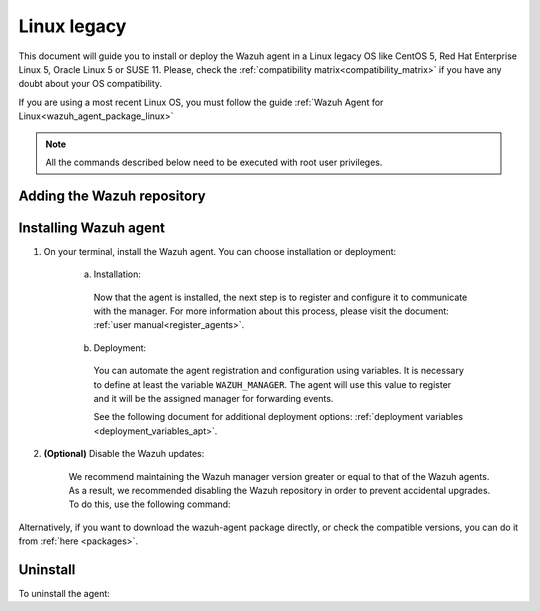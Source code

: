 .. Copyright (C) 2019 Wazuh, Inc.

.. meta:: :description: Learn how to install the Wazuh agent on Debian

.. _wazuh_agent_package_rpm_legacy:

Linux legacy
============

This document will guide you to install or deploy the Wazuh agent in a Linux legacy OS like CentOS 5, Red Hat Enterprise Linux 5, Oracle Linux 5 or SUSE 11. Please, check the :ref:`compatibility matrix<compatibility_matrix>` if you have any doubt about your OS compatibility.

If you are using a most recent Linux OS, you must follow the guide :ref:`Wazuh Agent for Linux<wazuh_agent_package_linux>`

.. note:: All the commands described below need to be executed with root user privileges.

Adding the Wazuh repository
---------------------------

.. tabs::


  .. group-tab:: Yum


    .. include:: ../_templates/installations/wazuh/yum/add_repository_legacy.rst



  .. group-tab:: ZYpp


    .. include:: ../_templates/installations/wazuh/zypp/add_repository_legacy.rst


Installing Wazuh agent
----------------------

#. On your terminal, install the Wazuh agent. You can choose installation or deployment:

    a) Installation:

      .. tabs::

        .. group-tab:: Yum


          .. include:: ../_templates/installations/wazuh/yum/install_wazuh_agent.rst



        .. group-tab:: ZYpp


          .. include:: ../_templates/installations/wazuh/zypp/install_wazuh_agent.rst


      Now that the agent is installed, the next step is to register and configure it to communicate with the manager. For more information about this process, please visit the document: :ref:`user manual<register_agents>`.

    b) Deployment:

      You can automate the agent registration and configuration using variables. It is necessary to define at least the variable ``WAZUH_MANAGER``. The agent will use this value to register and it will be the assigned manager for forwarding events.

      .. tabs::


        .. group-tab:: Yum


          .. include:: ../_templates/installations/wazuh/yum/deploy_wazuh_agent.rst



        .. group-tab:: ZYpp


          .. include:: ../_templates/installations/wazuh/zypp/deploy_wazuh_agent.rst

      See the following document for additional deployment options: :ref:`deployment variables <deployment_variables_apt>`.

#. **(Optional)** Disable the Wazuh updates:

    We recommend maintaining the Wazuh manager version greater or equal to that of the Wazuh agents. As a result, we recommended disabling the Wazuh repository in order to prevent accidental upgrades. To do this, use the following command:

    .. tabs::


      .. group-tab:: Yum


        .. include:: ../_templates/installations/wazuh/yum/disabling_repositories.rst



      .. group-tab:: ZYpp

        .. include:: ../_templates/installations/wazuh/zypp/disabling_repositories.rst



Alternatively, if you want to download the wazuh-agent package directly, or check the compatible versions, you can do it from :ref:`here <packages>`.

Uninstall
---------

To uninstall the agent:

.. tabs::


  .. group-tab:: Yum


    .. include:: ../_templates/installations/wazuh/yum/uninstall_wazuh_agent.rst



  .. group-tab:: ZYpp


    .. include:: ../_templates/installations/wazuh/zypp/uninstall_wazuh_agent.rst

